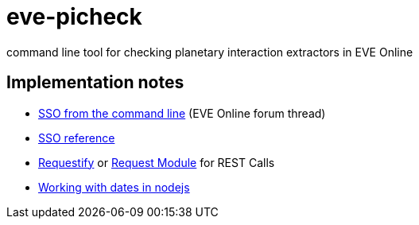 = eve-picheck

command line tool for checking planetary interaction extractors in EVE Online

== Implementation notes
* https://forums.eveonline.com/default.aspx?g=posts&m=6717603[SSO from the command line] (EVE Online forum thread)
* https://eveonline-third-party-documentation.readthedocs.io/en/latest/sso/authentication.html[SSO reference]
* http://ranm8.github.io/requestify/[Requestify] or https://github.com/request/request[Request Module] for REST Calls
* http://momentjs.com/[Working with dates in nodejs]
